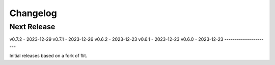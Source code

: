Changelog
=========

Next Release
----------------


v0.7.2 - 2023-12-29
v0.7.1 - 2023-12-26
v0.6.2 - 2023-12-23
v0.6.1 - 2023-12-23
v0.6.0 - 2023-12-23 
----------------------

Initial releases based on a fork of flit.
